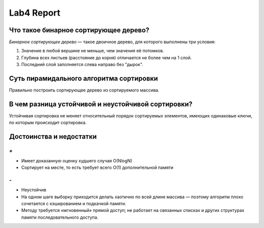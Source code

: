 Lab4 Report
===========

Что такое бинарное сортирующее дерево?
--------------------------------------
*Бинарное сортирующее дерево* —  такое двоичное дерево,
для которого выполнены три условия:

1. Значение в любой вершине не меньше, чем значения её потомков.
2. Глубина всех листьев (расстояние до корня)
   отличается не более чем на 1 слой.
3. Последний слой заполняется слева направо без "дырок".

Суть пирамидального алгоритма сортировки
----------------------------------------
Правильно построить сортирующее дерево
из сортируемого массива.

В чем разница устойчивой и неустойчивой сортировки?
---------------------------------------------------
Устойчивая сортировка не меняет относительный порядок
сортируемых элементов, имеющих одинаковые ключи,
по которым происходит сортировка.


Достоинства и недостатки
------------------------
`+`
~~~
- Имеет доказанную оценку худшего случая O(NlogN)
- Сортирует на месте,
  то есть требует всего O(1) дополнительной памяти

`-`
~~~
- Неустойчив
- На одном шаге выборку приходится делать хаотично по всей
  длине массива — поэтому алгоритм плохо сочетается с
  кэшированием и подкачкой памяти.
- Методу требуется «мгновенный» прямой доступ; не работает на
  связанных списках и других структурах памяти
  последовательного доступа.
